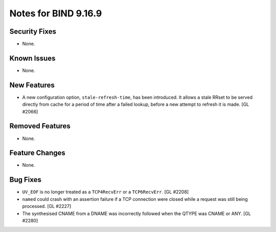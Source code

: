 .. 
   Copyright (C) Internet Systems Consortium, Inc. ("ISC")
   
   This Source Code Form is subject to the terms of the Mozilla Public
   License, v. 2.0. If a copy of the MPL was not distributed with this
   file, you can obtain one at https://mozilla.org/MPL/2.0/.
   
   See the COPYRIGHT file distributed with this work for additional
   information regarding copyright ownership.

Notes for BIND 9.16.9
---------------------

Security Fixes
~~~~~~~~~~~~~~

- None.

Known Issues
~~~~~~~~~~~~

- None.

New Features
~~~~~~~~~~~~

- A new configuration option, ``stale-refresh-time``, has been
  introduced. It allows a stale RRset to be served directly from cache
  for a period of time after a failed lookup, before a new attempt to
  refresh it is made. [GL #2066]

Removed Features
~~~~~~~~~~~~~~~~

- None.

Feature Changes
~~~~~~~~~~~~~~~

- None.

Bug Fixes
~~~~~~~~~

- ``UV_EOF`` is no longer treated as a ``TCP4RecvErr`` or a
  ``TCP6RecvErr``. [GL #2208]

- ``named`` could crash with an assertion failure if a TCP connection
  were closed while a request was still being processed. [GL #2227]

- The synthesised CNAME from a DNAME was incorrectly followed when the QTYPE
  was CNAME or ANY. [GL #2280]
